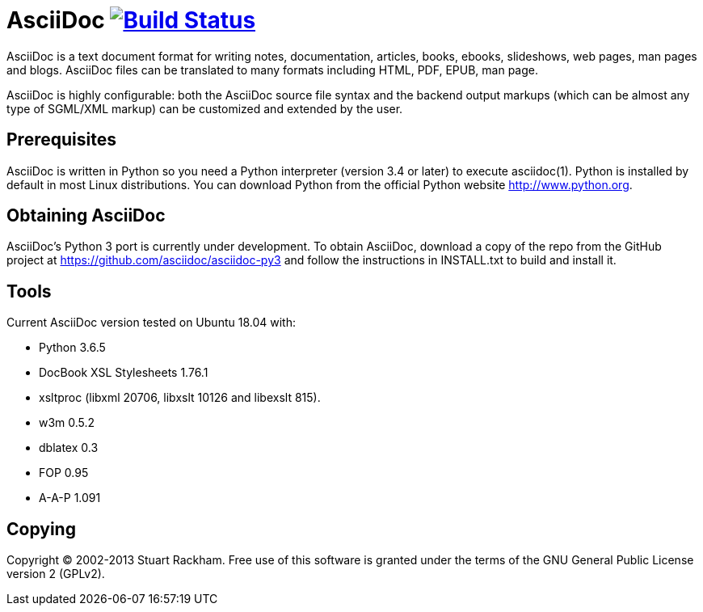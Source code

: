 [float]
AsciiDoc image:https://travis-ci.org/asciidoc/asciidoc.svg?branch=master[Build Status,link=https://travis-ci.org/asciidoc/asciidoc]
===================================================================================================================================

AsciiDoc is a text document format for writing notes, documentation,
articles, books, ebooks, slideshows, web pages, man pages and blogs.
AsciiDoc files can be translated to many formats including HTML, PDF,
EPUB, man page.

AsciiDoc is highly configurable: both the AsciiDoc source file syntax
and the backend output markups (which can be almost any type of
SGML/XML markup) can be customized and extended by the user.

Prerequisites
-------------
AsciiDoc is written in Python so you need a Python interpreter
(version 3.4 or later) to execute asciidoc(1). Python is installed by
default in most Linux distributions.  You can download Python from the
official Python website http://www.python.org.


Obtaining AsciiDoc
------------------
AsciiDoc's Python 3 port is currently under development. To obtain AsciiDoc,
download a copy of the repo from the GitHub project at
https://github.com/asciidoc/asciidoc-py3 and follow the instructions in
INSTALL.txt to build and install it.

Tools
-----
Current AsciiDoc version tested on Ubuntu 18.04 with:

- Python 3.6.5
- DocBook XSL Stylesheets 1.76.1
- xsltproc (libxml 20706, libxslt 10126 and libexslt 815).
- w3m 0.5.2
- dblatex 0.3
- FOP 0.95
- A-A-P 1.091


Copying
-------
Copyright (C) 2002-2013 Stuart Rackham. Free use of this software is
granted under the terms of the GNU General Public License version 2
(GPLv2).

